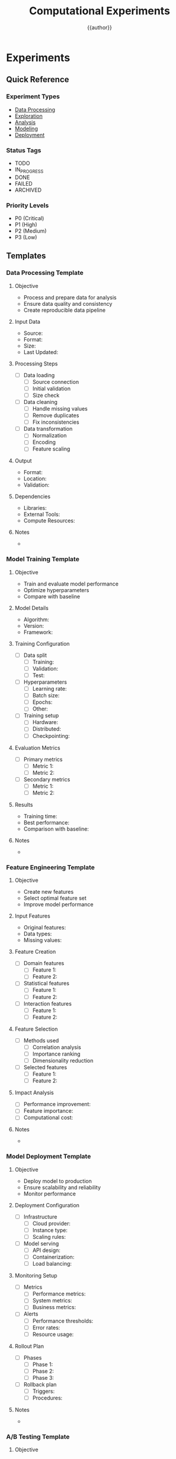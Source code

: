 #+TITLE: Computational Experiments
#+AUTHOR: {{author}}
#+STARTUP: showall
#+PROPERTY: EXPERIMENT_TYPE all
#+PROPERTY: STATUS all
#+PROPERTY: PRIORITY all
#+PROPERTY: TAGS all
#+PROPERTY: CLOCK_INTO_DRAWER t
#+PROPERTY: LOG_INTO_DRAWER t

* Experiments
:PROPERTIES:
:EXPERIMENT_TYPE: all
:STATUS: active
:PRIORITY: high
:TAGS: experiments
:END:

** Quick Reference
:PROPERTIES:
:EXPERIMENT_TYPE: reference
:STATUS: active
:PRIORITY: high
:TAGS: reference
:END:

*** Experiment Types
- [[#data-processing][Data Processing]]
- [[#exploration][Exploration]]
- [[#analysis][Analysis]]
- [[#modeling][Modeling]]
- [[#deployment][Deployment]]

*** Status Tags
- TODO
- IN_PROGRESS
- DONE
- FAILED
- ARCHIVED

*** Priority Levels
- P0 (Critical)
- P1 (High)
- P2 (Medium)
- P3 (Low)

** Templates
:PROPERTIES:
:EXPERIMENT_TYPE: template
:STATUS: active
:PRIORITY: high
:TAGS: templates
:END:

*** Data Processing Template
:PROPERTIES:
:EXPERIMENT_TYPE: data
:STATUS: template
:PRIORITY: P2
:TAGS: data_processing
:END:

**** Objective
- Process and prepare data for analysis
- Ensure data quality and consistency
- Create reproducible data pipeline

**** Input Data
- Source:
- Format:
- Size:
- Last Updated:

**** Processing Steps
- [ ] Data loading
  - [ ] Source connection
  - [ ] Initial validation
  - [ ] Size check
- [ ] Data cleaning
  - [ ] Handle missing values
  - [ ] Remove duplicates
  - [ ] Fix inconsistencies
- [ ] Data transformation
  - [ ] Normalization
  - [ ] Encoding
  - [ ] Feature scaling

**** Output
- Format:
- Location:
- Validation:

**** Dependencies
- Libraries:
- External Tools:
- Compute Resources:

**** Notes
-

*** Model Training Template
:PROPERTIES:
:EXPERIMENT_TYPE: modeling
:STATUS: template
:PRIORITY: P1
:TAGS: model_training
:END:

**** Objective
- Train and evaluate model performance
- Optimize hyperparameters
- Compare with baseline

**** Model Details
- Algorithm:
- Version:
- Framework:

**** Training Configuration
- [ ] Data split
  - [ ] Training:
  - [ ] Validation:
  - [ ] Test:
- [ ] Hyperparameters
  - [ ] Learning rate:
  - [ ] Batch size:
  - [ ] Epochs:
  - [ ] Other:
- [ ] Training setup
  - [ ] Hardware:
  - [ ] Distributed:
  - [ ] Checkpointing:

**** Evaluation Metrics
- [ ] Primary metrics
  - [ ] Metric 1:
  - [ ] Metric 2:
- [ ] Secondary metrics
  - [ ] Metric 1:
  - [ ] Metric 2:

**** Results
- Training time:
- Best performance:
- Comparison with baseline:

**** Notes
-

*** Feature Engineering Template
:PROPERTIES:
:EXPERIMENT_TYPE: feature_engineering
:STATUS: template
:PRIORITY: P2
:TAGS: feature_engineering
:END:

**** Objective
- Create new features
- Select optimal feature set
- Improve model performance

**** Input Features
- Original features:
- Data types:
- Missing values:

**** Feature Creation
- [ ] Domain features
  - [ ] Feature 1:
  - [ ] Feature 2:
- [ ] Statistical features
  - [ ] Feature 1:
  - [ ] Feature 2:
- [ ] Interaction features
  - [ ] Feature 1:
  - [ ] Feature 2:

**** Feature Selection
- [ ] Methods used
  - [ ] Correlation analysis
  - [ ] Importance ranking
  - [ ] Dimensionality reduction
- [ ] Selected features
  - [ ] Feature 1:
  - [ ] Feature 2:

**** Impact Analysis
- [ ] Performance improvement:
- [ ] Feature importance:
- [ ] Computational cost:

**** Notes
-

*** Model Deployment Template
:PROPERTIES:
:EXPERIMENT_TYPE: deployment
:STATUS: template
:PRIORITY: P1
:TAGS: deployment
:END:

**** Objective
- Deploy model to production
- Ensure scalability and reliability
- Monitor performance

**** Deployment Configuration
- [ ] Infrastructure
  - [ ] Cloud provider:
  - [ ] Instance type:
  - [ ] Scaling rules:
- [ ] Model serving
  - [ ] API design:
  - [ ] Containerization:
  - [ ] Load balancing:

**** Monitoring Setup
- [ ] Metrics
  - [ ] Performance metrics:
  - [ ] System metrics:
  - [ ] Business metrics:
- [ ] Alerts
  - [ ] Performance thresholds:
  - [ ] Error rates:
  - [ ] Resource usage:

**** Rollout Plan
- [ ] Phases
  - [ ] Phase 1:
  - [ ] Phase 2:
  - [ ] Phase 3:
- [ ] Rollback plan
  - [ ] Triggers:
  - [ ] Procedures:

**** Notes
-

*** A/B Testing Template
:PROPERTIES:
:EXPERIMENT_TYPE: analysis
:STATUS: template
:PRIORITY: P1
:TAGS: ab_testing
:END:

**** Objective
- Compare model versions
- Measure impact
- Make data-driven decisions

**** Experiment Design
- [ ] Hypothesis
  - [ ] Null hypothesis:
  - [ ] Alternative hypothesis:
- [ ] Sample size
  - [ ] Control group:
  - [ ] Treatment group:
- [ ] Duration
  - [ ] Start date:
  - [ ] End date:

**** Metrics
- [ ] Primary metrics
  - [ ] Metric 1:
  - [ ] Metric 2:
- [ ] Secondary metrics
  - [ ] Metric 1:
  - [ ] Metric 2:

**** Analysis
- [ ] Statistical tests
  - [ ] Test type:
  - [ ] Significance level:
- [ ] Results
  - [ ] P-value:
  - [ ] Effect size:
  - [ ] Confidence intervals:

**** Decision
- [ ] Recommendation:
- [ ] Next steps:
- [ ] Documentation:

**** Notes
-

** Data Processing
:PROPERTIES:
:EXPERIMENT_TYPE: data
:STATUS: active
:PRIORITY: P1
:TAGS: data
:END:

*** 00-raw
:PROPERTIES:
:EXPERIMENT_TYPE: data
:STATUS: active
:PRIORITY: P1
:TAGS: raw_data
:END:

**** Data Sources
- [ ] Source 1
- [ ] Source 2

**** Data Validation
- [ ] Schema validation
- [ ] Quality checks
- [ ] Missing value analysis

**** Data Cleaning
- [ ] Remove duplicates
- [ ] Handle missing values
- [ ] Outlier detection

*** 01-data
:PROPERTIES:
:EXPERIMENT_TYPE: data
:STATUS: active
:PRIORITY: P1
:TAGS: processed_data
:END:

**** Data Transformation
- [ ] Normalization
- [ ] Encoding
- [ ] Feature scaling

**** Data Storage
- [ ] Format selection
- [ ] Storage location
- [ ] Version control

** Exploration
:PROPERTIES:
:EXPERIMENT_TYPE: exploration
:STATUS: active
:PRIORITY: P2
:TAGS: exploration
:END:

*** 02-exploration
:PROPERTIES:
:EXPERIMENT_TYPE: exploration
:STATUS: active
:PRIORITY: P2
:TAGS: eda
:END:

**** Statistical Analysis
- [ ] Descriptive statistics
- [ ] Distribution analysis
- [ ] Correlation analysis

**** Visualization
- [ ] Univariate plots
- [ ] Bivariate plots
- [ ] Multivariate plots

** Analysis
:PROPERTIES:
:EXPERIMENT_TYPE: analysis
:STATUS: active
:PRIORITY: P2
:TAGS: analysis
:END:

*** 03-analysis
:PROPERTIES:
:EXPERIMENT_TYPE: analysis
:STATUS: active
:PRIORITY: P2
:TAGS: statistical_analysis
:END:

**** Hypothesis Testing
- [ ] Test selection
- [ ] Assumption checking
- [ ] Results interpretation

**** Advanced Analysis
- [ ] Time series analysis
- [ ] Spatial analysis
- [ ] Network analysis

** Feature Engineering
:PROPERTIES:
:EXPERIMENT_TYPE: feature_engineering
:STATUS: active
:PRIORITY: P2
:TAGS: features
:END:

*** 04-feat_eng
:PROPERTIES:
:EXPERIMENT_TYPE: feature_engineering
:STATUS: active
:PRIORITY: P2
:TAGS: feature_engineering
:END:

**** Feature Creation
- [ ] Domain features
- [ ] Statistical features
- [ ] Interaction features

**** Feature Selection
- [ ] Correlation analysis
- [ ] Importance ranking
- [ ] Dimensionality reduction

** Modeling
:PROPERTIES:
:EXPERIMENT_TYPE: modeling
:STATUS: active
:PRIORITY: P1
:TAGS: modeling
:END:

*** 05-models
:PROPERTIES:
:EXPERIMENT_TYPE: modeling
:STATUS: active
:PRIORITY: P1
:TAGS: models
:END:

**** Model Selection
- [ ] Algorithm selection
- [ ] Hyperparameter tuning
- [ ] Cross-validation

**** Model Training
- [ ] Training setup
- [ ] Performance metrics
- [ ] Model comparison

** Interpretation
:PROPERTIES:
:EXPERIMENT_TYPE: interpretation
:STATUS: active
:PRIORITY: P2
:TAGS: interpretation
:END:

*** 06-interpretation
:PROPERTIES:
:EXPERIMENT_TYPE: interpretation
:STATUS: active
:PRIORITY: P2
:TAGS: model_interpretation
:END:

**** Model Insights
- [ ] Feature importance
- [ ] Partial dependence
- [ ] SHAP values

**** Business Impact
- [ ] ROI analysis
- [ ] Risk assessment
- [ ] Implementation strategy

** Deployment
:PROPERTIES:
:EXPERIMENT_TYPE: deployment
:STATUS: active
:PRIORITY: P1
:TAGS: deployment
:END:

*** 07-deploy
:PROPERTIES:
:EXPERIMENT_TYPE: deployment
:STATUS: active
:PRIORITY: P1
:TAGS: deployment
:END:

**** Model Serving
- [ ] API design
- [ ] Containerization
- [ ] Scaling strategy

**** Monitoring
- [ ] Performance monitoring
- [ ] Drift detection
- [ ] Alert system

** Reports
:PROPERTIES:
:EXPERIMENT_TYPE: reporting
:STATUS: active
:PRIORITY: P2
:TAGS: reports
:END:

*** 08-reports
:PROPERTIES:
:EXPERIMENT_TYPE: reporting
:STATUS: active
:PRIORITY: P2
:TAGS: documentation
:END:

**** Technical Documentation
- [ ] Code documentation
- [ ] API documentation
- [ ] Architecture diagrams

**** User Documentation
- [ ] User guides
- [ ] Tutorials
- [ ] FAQs

** References
:PROPERTIES:
:EXPERIMENT_TYPE: reference
:STATUS: active
:PRIORITY: P3
:TAGS: references
:END:

*** Documentation
- [[https://github.com/dfeich/org-babel-examples/blob/master/lisp/lisp-babel.org][Org Babel Examples]]
- [[https://orgmode.org/manual/Working-with-Source-Code.html][Org Mode Source Code]]
- [[https://orgmode.org/manual/Results-of-Evaluation.html][Org Mode Evaluation]]

*** Tools
- [[https://jupyter.org/][Jupyter]]
- [[https://quarto.org/][Quarto]]
- [[https://www.r-project.org/][R]]
- [[https://www.python.org/][Python]]

#+BEGIN_SRC emacs-lisp
;; Experiment capture template
(setq org-capture-templates
      '(("e" "Experiment" entry
         (file+headline "experiments-{{short_name}}.org" "Experiments")
         "* %? :experiment:
:PROPERTIES:
:EXPERIMENT_TYPE: %^{Experiment Type|data|exploration|analysis|modeling|deployment}
:STATUS: %^{Status|TODO|IN_PROGRESS|DONE|FAILED|ARCHIVED}
:PRIORITY: %^{Priority|P0|P1|P2|P3}
:TAGS: %^{Tags}
:CLOCK_INTO_DRAWER: t
:LOG_INTO_DRAWER: t
:END:
%U

**** Objective
-

**** Methodology
-

**** Results
-

**** Conclusions
-

**** Next Steps
- [ ]

**** CLOCK:
**** LOG: ")))
#+END_SRC
